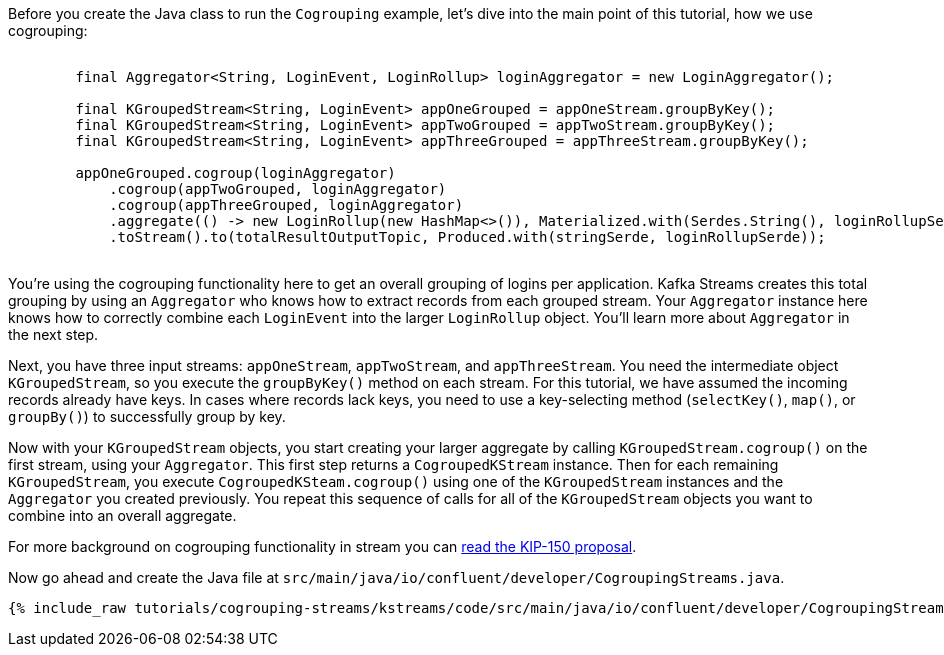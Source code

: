 ////
In this file you describe the Kafka streams topology, and should cover the main points of the tutorial.
The text assumes a method buildTopology exists and constructs the Kafka Streams application.  Feel free to modify the text below to suit your needs.
////

Before you create the Java class to run the `Cogrouping` example, let's dive into the main point of this tutorial, how we use cogrouping:

++++
<pre class="snippet">
    <code class="java">
        final Aggregator&lt;String, LoginEvent, LoginRollup&gt; loginAggregator = new LoginAggregator();

        final KGroupedStream&lt;String, LoginEvent&gt; appOneGrouped = appOneStream.groupByKey();
        final KGroupedStream&lt;String, LoginEvent&gt; appTwoGrouped = appTwoStream.groupByKey();
        final KGroupedStream&lt;String, LoginEvent&gt; appThreeGrouped = appThreeStream.groupByKey();

        appOneGrouped.cogroup(loginAggregator)
            .cogroup(appTwoGrouped, loginAggregator)
            .cogroup(appThreeGrouped, loginAggregator)
            .aggregate(() -&gt; new LoginRollup(new HashMap&lt;>()), Materialized.with(Serdes.String(), loginRollupSerde))
            .toStream().to(totalResultOutputTopic, Produced.with(stringSerde, loginRollupSerde));
    </code>
</pre>
++++

You're using the cogrouping functionality here to get an overall grouping of logins per application.  Kafka Streams creates this total grouping by using an `Aggregator` who knows how to extract records from each grouped stream.  Your `Aggregator` instance here knows how to correctly combine each `LoginEvent` into the larger `LoginRollup` object.  You'll learn more about `Aggregator` in the next step.

Next, you have three input streams: `appOneStream`, `appTwoStream`, and `appThreeStream`.  You need the intermediate object `KGroupedStream`, so you execute the `groupByKey()` method on each stream.  For this tutorial, we have assumed the incoming records already have keys.  In cases where records lack keys, you need to use a key-selecting method (`selectKey()`, `map()`, or `groupBy()`) to successfully group by key.

Now with your `KGroupedStream` objects, you start creating your larger aggregate by calling `KGroupedStream.cogroup()` on the first stream, using your `Aggregator`.  This first step returns a `CogroupedKStream` instance.  Then for each remaining `KGroupedStream`, you execute `CogroupedKSteam.cogroup()` using one of the `KGroupedStream` instances and the `Aggregator` you created previously.  You repeat this sequence of calls for all of the `KGroupedStream` objects you want to combine into an overall aggregate.

For more background on cogrouping functionality in stream you can https://cwiki.apache.org/confluence/display/KAFKA/KIP-150+-+Kafka-Streams+Cogroup[read the KIP-150 proposal].


Now go ahead and create the Java file at `src/main/java/io/confluent/developer/CogroupingStreams.java`.
+++++
<pre class="snippet"><code class="java">{% include_raw tutorials/cogrouping-streams/kstreams/code/src/main/java/io/confluent/developer/CogroupingStreams.java %}</code></pre>
+++++

